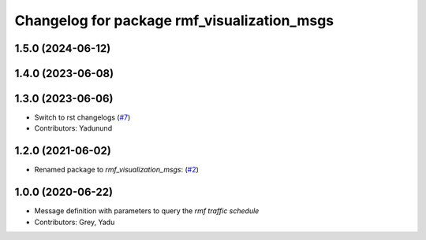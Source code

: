 ^^^^^^^^^^^^^^^^^^^^^^^^^^^^^^^^^^^^^^^^^^^^
Changelog for package rmf_visualization_msgs
^^^^^^^^^^^^^^^^^^^^^^^^^^^^^^^^^^^^^^^^^^^^

1.5.0 (2024-06-12)
------------------

1.4.0 (2023-06-08)
------------------

1.3.0 (2023-06-06)
------------------
* Switch to rst changelogs (`#7 <https://github.com/open-rmf/rmf_visualization_msgs/pull/7>`_)
* Contributors: Yadunund

1.2.0 (2021-06-02)
------------------
* Renamed package to `rmf_visualization_msgs`: (`#2 <https://github.com/open-rmf/rmf_visualization_msgs/pull/2>`_)

1.0.0 (2020-06-22)
------------------
* Message definition with parameters to query the `rmf traffic schedule`
* Contributors: Grey, Yadu
